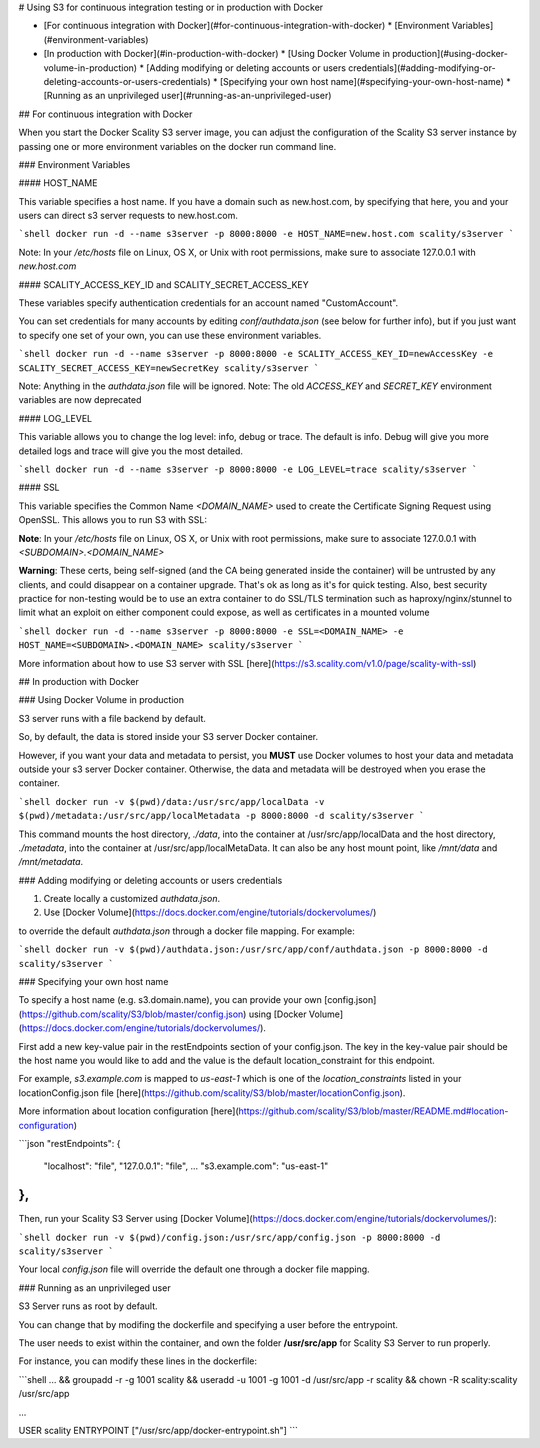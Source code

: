 # Using S3 for continuous integration testing or in production with Docker

* [For continuous integration with Docker](#for-continuous-integration-with-docker)
  * [Environment Variables](#environment-variables)
* [In production with Docker](#in-production-with-docker)
  * [Using Docker Volume in production](#using-docker-volume-in-production)
  * [Adding modifying or deleting accounts or users credentials](#adding-modifying-or-deleting-accounts-or-users-credentials)
  * [Specifying your own host name](#specifying-your-own-host-name)
  * [Running as an unprivileged user](#running-as-an-unprivileged-user)

## For continuous integration with Docker

When you start the Docker Scality S3 server image, you can adjust the
configuration of the Scality S3 server instance by passing one or more
environment variables on the docker run command line.

### Environment Variables

#### HOST_NAME

This variable specifies a host name.
If you have a domain such as new.host.com, by specifying that here,
you and your users can direct s3 server requests to new.host.com.

```shell
docker run -d --name s3server -p 8000:8000 -e HOST_NAME=new.host.com scality/s3server
```

Note: In your `/etc/hosts` file on Linux, OS X, or Unix with root permissions,
make sure to associate 127.0.0.1 with `new.host.com`

#### SCALITY_ACCESS_KEY_ID and SCALITY_SECRET_ACCESS_KEY

These variables specify authentication credentials for an account
named "CustomAccount".

You can set credentials for many accounts by editing `conf/authdata.json`
(see below for further info),
but if you just want to specify one set of your own,
you can use these environment variables.

```shell
docker run -d --name s3server -p 8000:8000 -e SCALITY_ACCESS_KEY_ID=newAccessKey
-e SCALITY_SECRET_ACCESS_KEY=newSecretKey scality/s3server
```

Note: Anything in the `authdata.json` file will be ignored.
Note: The old `ACCESS_KEY` and `SECRET_KEY` environment variables are now
deprecated

#### LOG_LEVEL

This variable allows you to change the log level: info, debug or trace.
The default is info. Debug will give you more detailed logs and trace
will give you the most detailed.

```shell
docker run -d --name s3server -p 8000:8000 -e LOG_LEVEL=trace scality/s3server
```

#### SSL

This variable specifies the Common Name `<DOMAIN_NAME>` used to create the
Certificate Signing Request using OpenSSL. This allows you to run S3 with SSL:

**Note**:
In your `/etc/hosts` file on Linux, OS X, or Unix with root permissions,
make sure to associate 127.0.0.1 with `<SUBDOMAIN>.<DOMAIN_NAME>`

**Warning**:
These certs, being self-signed (and the CA being generated inside the container)
will be untrusted by any clients, and could disappear on a container upgrade.
That's ok as long as it's for quick testing.
Also, best security practice for non-testing would be to use an extra container
to do SSL/TLS termination such as haproxy/nginx/stunnel to limit what an exploit
on either component could expose, as well as certificates in a mounted volume

```shell
docker run -d --name s3server -p 8000:8000 -e SSL=<DOMAIN_NAME> -e HOST_NAME=<SUBDOMAIN>.<DOMAIN_NAME>
scality/s3server
```

More information about how to use S3 server with SSL
[here](https://s3.scality.com/v1.0/page/scality-with-ssl)

## In production with Docker

### Using Docker Volume in production

S3 server runs with a file backend by default.

So, by default, the data is stored inside your S3 server Docker container.

However, if you want your data and metadata to persist, you **MUST** use Docker
volumes to host your data and metadata outside your s3 server Docker container.
Otherwise, the data and metadata will be destroyed when you erase the container.

```shell
docker run -­v $(pwd)/data:/usr/src/app/localData -­v $(pwd)/metadata:/usr/src/app/localMetadata
-p 8000:8000 ­-d scality/s3server
```

This command mounts the host directory, `./data`, into the container at
/usr/src/app/localData and the host directory, `./metadata`, into the container
at /usr/src/app/localMetaData. It can also be any host mount point,
like `/mnt/data` and `/mnt/metadata`.

### Adding modifying or deleting accounts or users credentials

1. Create locally a customized `authdata.json`.

2. Use [Docker Volume](https://docs.docker.com/engine/tutorials/dockervolumes/)

to override the default `authdata.json` through a docker file mapping.
For example:

```shell
docker run -v $(pwd)/authdata.json:/usr/src/app/conf/authdata.json -p 8000:8000 -d
scality/s3server
```

### Specifying your own host name

To specify a host name (e.g. s3.domain.name),
you can provide your own
[config.json](https://github.com/scality/S3/blob/master/config.json)
using [Docker Volume](https://docs.docker.com/engine/tutorials/dockervolumes/).

First add a new key-value pair in the restEndpoints section of your config.json.
The key in the key-value pair should be the host name you would like to add
and the value is the default location_constraint for this endpoint.

For example, `s3.example.com` is mapped to `us-east-1` which is one of
the `location_constraints` listed in your locationConfig.json file
[here](https://github.com/scality/S3/blob/master/locationConfig.json).

More information about location configuration
[here](https://github.com/scality/S3/blob/master/README.md#location-configuration)

```json
"restEndpoints": {
    "localhost": "file",
    "127.0.0.1": "file",
    ...
    "s3.example.com": "us-east-1"
},
```

Then, run your Scality S3 Server using
[Docker Volume](https://docs.docker.com/engine/tutorials/dockervolumes/):

```shell
docker run -v $(pwd)/config.json:/usr/src/app/config.json -p 8000:8000 -d scality/s3server
```

Your local `config.json` file will override the default one through a docker
file mapping.

### Running as an unprivileged user

S3 Server runs as root by default.

You can change that by modifing the dockerfile and specifying a user before the entrypoint.

The user needs to exist within the container,
and own the folder **/usr/src/app** for Scality S3 Server to run properly.

For instance, you can modify these lines in the dockerfile:

```shell
...
&& groupadd -r -g 1001 scality \
&& useradd -u 1001 -g 1001 -d /usr/src/app -r scality \
&& chown -R scality:scality /usr/src/app

...

USER scality
ENTRYPOINT ["/usr/src/app/docker-entrypoint.sh"]
```
